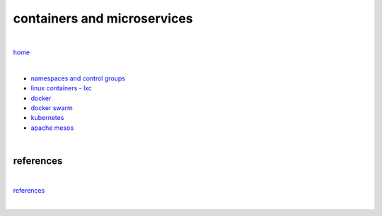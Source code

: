 containers and microservices
----------------------------

|

`home <https://github.com/risebeyondio/io>`_

|

- `namespaces and control groups <https://github.com/risebeyondio/io/blob/master/containers-microservices/namespaces-control-groups.rst>`_

- `linux containers - lxc <https://github.com/risebeyondio/io/blob/master/containers-microservices/linux-containers.rst>`_     

- `docker <https://github.com/risebeyondio/io/blob/master/containers-microservices/docker.rst>`_     

- `docker swarm <https://github.com/risebeyondio/io/blob/master/containers-microservices/docker-swarm.rst>`_

- `kubernetes <https://github.com/risebeyondio/io/tree/master/containers-microservices/kubernetes>`_

- `apache mesos <https://github.com/risebeyondio/io/blob/master/containers-microservices/mesos.rst>`_

|

references
==========

|

`references <https://github.com/risebeyondio/rise/tree/master/references>`_

|
